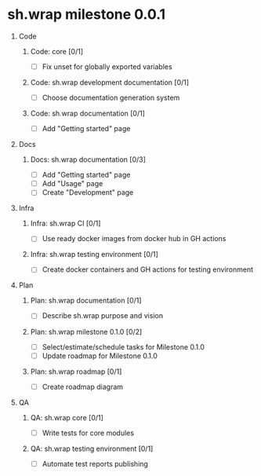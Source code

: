 #+CATEGORY: ░ SH.WRAP ░
#+FILETAGS: #project #milestone #task #sh_wrap
#+OPTIONS: ^:nil toc:nil num:nil author:nil timestamp:nil
#+COLUMNS: %50ITEM TODO %3PRIORITY %Effort %Effort(Effort Children){:} %10CLOCKSUM
#+OPTIONS: H:1 prop:nil d:nil tags:nil p:t c:nil pri:t

#+HUGO_BASE_DIR: ../site
#+HUGO_SECTION: project
#+HUGO_FRONT_MATTER_FORMAT: yaml
#+HUGO_CUSTOM_FRONT_MATTER:
#+HUGO_DRAFT: false

#+begin_export markdown
---
title: Milestones
date: 2023-01-04T01:29:01+03:00
aliases:
  - /project/milistone/milestone.md
  - /project/milistone/milestone.org
url: /project/milistone/milestone.html
---
#+end_export

* sh.wrap milestone 0.0.1
** Code                                                               :@CODE:
*** Code: core [0/1]
    - [ ] Fix unset for globally exported variables
*** Code: sh.wrap development documentation [0/1]
    - [ ] Choose documentation generation system
*** Code: sh.wrap documentation [0/1]
    - [ ] Add "Getting started" page
** Docs                                                               :@DOCS:
*** Docs: sh.wrap documentation [0/3]
    - [ ] Add "Getting started" page
    - [ ] Add "Usage" page
    - [ ] Create "Development" page
** Infra                                                             :@INFRA:
*** Infra: sh.wrap CI [0/1]
    - [ ] Use ready docker images from docker hub in GH actions
*** Infra: sh.wrap testing environment [0/1]
    - [ ] Create docker containers and GH actions for testing environment
** Plan                                                               :@PLAN:
*** Plan: sh.wrap documentation [0/1]
    - [ ] Describe sh.wrap purpose and vision
*** Plan: sh.wrap milestone 0.1.0 [0/2]
    - [ ] Select/estimate/schedule tasks for Milestone 0.1.0
    - [ ] Update roadmap for Milestone 0.1.0
*** Plan: sh.wrap roadmap [0/1]
    - [ ] Create roadmap diagram
** QA                                                                   :@QA:
*** QA: sh.wrap core [0/1]
    - [ ] Write tests for core modules
*** QA: sh.wrap testing environment [0/1]
    - [ ] Automate test reports publishing
